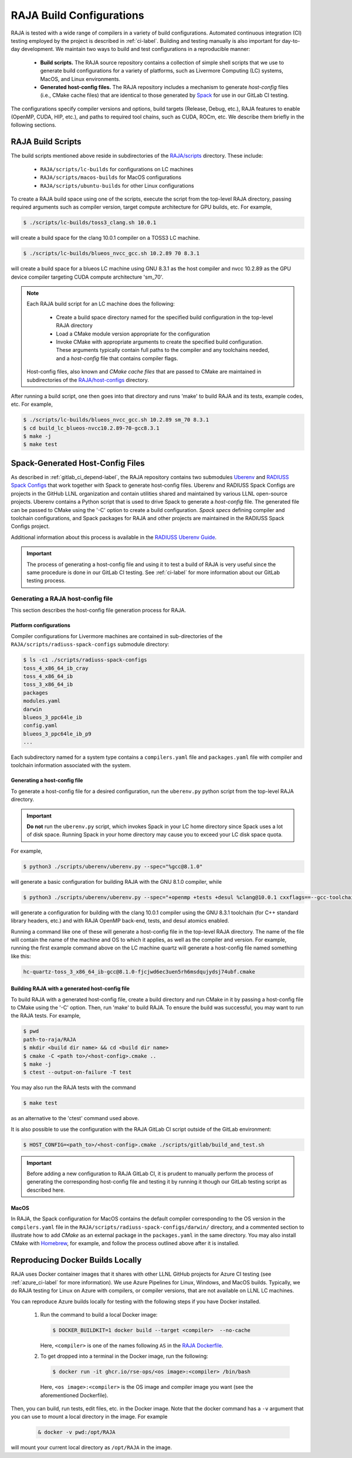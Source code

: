 .. ##
.. ## Copyright (c) 2016-23, Lawrence Livermore National Security, LLC
.. ## and RAJA project contributors. See the RAJA/LICENSE file
.. ## for details.
.. ##
.. ## SPDX-License-Identifier: (BSD-3-Clause)
.. ##

.. _build_config-label:

**************************
RAJA Build Configurations
**************************

RAJA is tested with a wide range of compilers in a variety of build 
configurations. Automated continuous integration (CI) testing employed by the 
project is described in :ref:`ci-label`. Building and testing manually is
also important for day-to-day development. We maintain two ways to build and 
test configurations in a reproducible manner:

  * **Build scripts.** The RAJA source repository contains a collection of
    simple shell scripts that we use to generate build configurations 
    for a variety of platforms, such as Livermore Computing (LC) systems,
    MacOS, and Linux environments.
    
  * **Generated host-config files.** The RAJA repository includes a 
    mechanism to generate *host-config* files (i.e., CMake cache files) 
    that are identical to those generated by 
    `Spack <https://github.com/spack/spack>`_ for use in our GitLab CI testing.

The configurations specify compiler versions and options, build targets 
(Release, Debug, etc.), RAJA features to enable (OpenMP, CUDA, HIP, etc.), 
and paths to required tool chains, such as CUDA, ROCm, etc.  
We describe them briefly in the following sections.


.. _build_scripts-label:

===================
RAJA Build Scripts
===================

The build scripts mentioned above reside in subdirectories of the 
`RAJA/scripts <https://github.com/LLNL/RAJA/tree/develop/scripts>`_ directory.
These include:

  * ``RAJA/scripts/lc-builds`` for configurations on LC machines
  * ``RAJA/scripts/macos-builds`` for MacOS configurations
  * ``RAJA/scripts/ubuntu-builds``  for other Linux configurations 

To create a RAJA build space using one of the scripts, execute the script
from the top-level RAJA directory, passing required arguments such as compiler
version, target compute architecture for GPU builds, etc.
For example,

.. code-block:: bash

  $ ./scripts/lc-builds/toss3_clang.sh 10.0.1

will create a build space for the clang 10.0.1 compiler on a TOSS3 LC machine. 

.. code-block:: bash

  $ ./scripts/lc-builds/blueos_nvcc_gcc.sh 10.2.89 70 8.3.1

will create a build space for a blueos LC machine using GNU 8.3.1 as the host 
compiler and nvcc 10.2.89 as the GPU device compiler targeting CUDA compute 
architecture 'sm_70'. 

.. note:: Each RAJA build script for an LC machine does the following:

            * Create a build space directory named for the specified build 
              configuration in the top-level RAJA directory
            * Load a CMake module version appropriate for the configuration
            * Invoke CMake with appropriate arguments to create the specified
              build configuration. These arguments typically contain full paths
              to the compiler and any toolchains needed, and a *host-config* 
              file that contains compiler flags.

          Host-config files, also known and *CMake cache files* that are passed
          to CMake are maintained in subdirectories of the 
          `RAJA/host-configs <https://github.com/LLNL/RAJA/tree/develop/host-configs>`_ directory.
          
After running a build script, one then goes into that directory and runs 
'make' to build RAJA and its tests, example codes, etc.  For example,

.. code-block:: bash

  $ ./scripts/lc-builds/blueos_nvcc_gcc.sh 10.2.89 sm_70 8.3.1
  $ cd build_lc_blueos-nvcc10.2.89-70-gcc8.3.1
  $ make -j
  $ make test

.. _spack_host_config-label:

==================================
Spack-Generated Host-Config Files
==================================

As described in :ref:`gitlab_ci_depend-label`, the RAJA repository contains 
two submodules `Uberenv <https://github.com/LLNL/uberenv>`_ and
`RADIUSS Spack Configs <https://github.com/LLNL/radiuss-spack-configs>`_ that 
work together with Spack to generate host-config files. Uberenv and RADIUSS
Spack Configs are projects in the GitHub LLNL organization and contain 
utilities shared and maintained by various LLNL open-source projects. Uberenv 
contains a Python script that is used to drive Spack to generate a 
*host-config* file. The generated file can be passed to CMake using the '-C' 
option to create a build configuration. *Spack specs* defining compiler and 
toolchain configurations, and Spack packages for RAJA and other projects are 
maintained in the RADIUSS Spack Configs project.

Additional information about this process is available in the
`RADIUSS Uberenv Guide <https://radiuss-ci.readthedocs.io/en/latest/uberenv.html#uberenv-guide>`_.

.. important:: The process of generating a host-config file and using it to 
               test a build of RAJA is very useful since the same procedure
               is done in our GitLab CI testing. See :ref:`ci-label` for more 
               information about our GitLab testing process.


Generating a RAJA host-config file
------------------------------------

This section describes the host-config file generation process for RAJA.

Platform configurations
^^^^^^^^^^^^^^^^^^^^^^^^^^^^^^^

Compiler configurations for Livermore machines are contained
in sub-directories of the ``RAJA/scripts/radiuss-spack-configs`` submodule
directory:

.. code-block:: bash

  $ ls -c1 ./scripts/radiuss-spack-configs
  toss_4_x86_64_ib_cray
  toss_4_x86_64_ib
  toss_3_x86_64_ib
  packages
  modules.yaml
  darwin
  blueos_3_ppc64le_ib
  config.yaml
  blueos_3_ppc64le_ib_p9
  ...

Each subdirectory named for a system type contains a ``compilers.yaml`` file 
and ``packages.yaml`` file with compiler and toolchain information associated
with the system.

Generating a host-config file
^^^^^^^^^^^^^^^^^^^^^^^^^^^^^^

To generate a host-config file for a desired configuration, run the 
``uberenv.py`` python script from the top-level RAJA directory. 

.. important:: **Do not** run the ``uberenv.py`` script, which invokes Spack
               in your LC home directory since Spack uses a lot of disk space.
               Running Spack in your home directory may cause you to exceed
               your LC disk space quota.

For example,

.. code-block:: bash

  $ python3 ./scripts/uberenv/uberenv.py --spec="%gcc@8.1.0"

will generate a basic configuration for building RAJA with the GNU 8.1.0 
compiler, while

.. code-block:: bash

  $ python3 ./scripts/uberenv/uberenv.py --spec="+openmp +tests +desul %clang@10.0.1 cxxflags==--gcc-toolchain=/usr/tce/packages/gcc/gcc-8.3.1 cflags==--gcc-toolchain=/usr/tce/packages/gcc/gcc-8.3.1"

will generate a configuration for building with the clang 10.0.1 compiler using
the GNU 8.3.1 toolchain (for C++ standard library headers, etc.) and with
RAJA OpenMP back-end, tests, and desul atomics enabled.

Running a command like one of these will generate a host-config file in the 
top-level RAJA directory. The name of the file will contain the name of the
machine and OS to which it applies, as well as the compiler and version. For 
example, running the first example command above on the LC machine 
quartz will generate a host-config file named something like this:

.. code-block:: bash

  hc-quartz-toss_3_x86_64_ib-gcc@8.1.0-fjcjwd6ec3uen5rh6msdqujydsj74ubf.cmake

Building RAJA with a generated host-config file
^^^^^^^^^^^^^^^^^^^^^^^^^^^^^^^^^^^^^^^^^^^^^^^^

To build RAJA with a generated host-config file, create a build directory and
run CMake in it by passing a host-config file to CMake using the '-C' option.
Then, run 'make' to build RAJA. To ensure the build was successful, you may
want to run the RAJA tests. For example,

.. code-block:: bash

  $ pwd
  path-to-raja/RAJA
  $ mkdir <build dir name> && cd <build dir name>
  $ cmake -C <path to>/<host-config>.cmake ..
  $ make -j
  $ ctest --output-on-failure -T test

You may also run the RAJA tests with the command

.. code-block:: bash

  $ make test

as an alternative to the 'ctest' command used above.

It is also possible to use the configuration with the RAJA GitLab CI script 
outside of the GitLab environment:

.. code-block:: bash

  $ HOST_CONFIG=<path_to>/<host-config>.cmake ./scripts/gitlab/build_and_test.sh

.. important:: Before adding a new configuration to RAJA GitLab CI, it is
               prudent to manually perform the process of generating the
               corresponding host-config file and testing it by running it
               though our GitLab testing script as described here.


MacOS
^^^^^

In RAJA, the Spack configuration for MacOS contains the default compiler
corresponding to the OS version in the ``compilers.yaml`` file in the 
``RAJA/scripts/radiuss-spack-configs/darwin/`` directory, and a commented 
section to illustrate how to add `CMake` as an external package in the
``packages.yaml`` in the same directory. You may also install CMake 
with `Homebrew <https://brew.sh>`_, for example, and follow the process 
outlined above after it is installed.

.. _docker_local-label:

==================================
Reproducing Docker Builds Locally
==================================

RAJA uses Docker container images that it shares with other LLNL GitHub projects
for Azure CI testing (see :ref:`azure_ci-label` for more information). 
We use Azure Pipelines for Linux, Windows, and MacOS builds. Typically, we
do RAJA testing for Linux on Azure with compilers, or compiler versions, that
are not available on LLNL LC machines. 

You can reproduce Azure builds locally for testing with the following steps if
you have Docker installed.

  #. Run the command to build a local Docker image:

     .. code-block:: bash

       $ DOCKER_BUILDKIT=1 docker build --target <compiler>  --no-cache

     Here, ``<compiler>`` is one of the names following ``AS`` in the 
     `RAJA Dockerfile <https://github.com/LLNL/RAJA/blob/develop/Dockerfile>`_. 


  #. To get dropped into a terminal in the Docker image, run the following:

     .. code-block:: bash
     
       $ docker run -it ghcr.io/rse-ops/<os image>:<compiler> /bin/bash

     Here, ``<os image>:<compiler>`` is the OS image and compiler image you 
     want (see the aforementioned Dockerfile).
 
Then, you can build, run tests, edit files, etc. in the Docker image. Note that
the docker command has a ``-v`` argument that you can use to mount a local 
directory in the image. For example

  .. code-block:: bash 

    & docker -v pwd:/opt/RAJA 

will mount your current local directory as ``/opt/RAJA`` in the image.
